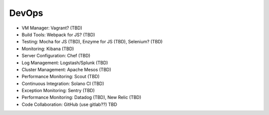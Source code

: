 .. _devops:


DevOps
!!!!!!

* VM Manager: Vagrant? (TBD)

* Build Tools: Webpack for JS? (TBD)

* Testing: Mocha for JS (TBD), Enzyme for JS (TBD), Selenium? (TBD)

* Monitoring: Kibana (TBD)

* Server Configuration: Chef (TBD)

* Log Management: Logstash/Splunk (TBD)

* Cluster Management: Apache Mesos (TBD)

* Performance Monitoring: Scout (TBD)

* Continuous Integration: Solano CI (TBD)

* Exception Monitoring: Sentry (TBD)

* Performance Monitoring: Datadog (TBD), New Relic (TBD)

* Code Collaboration: GitHub (use gitlab??) TBD
